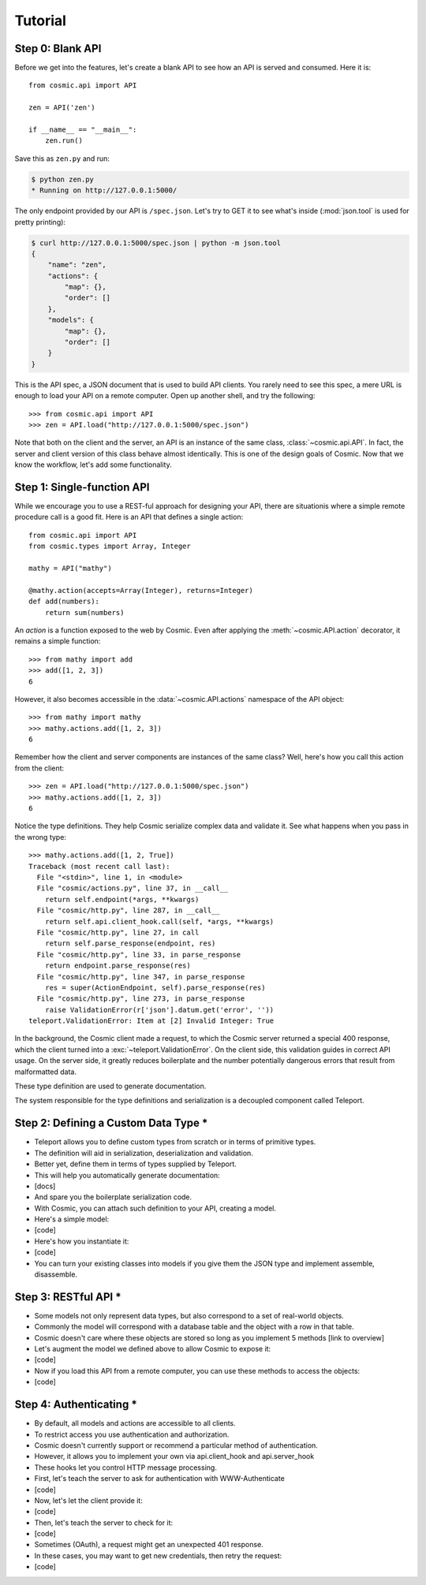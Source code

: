 Tutorial
========

Step 0: Blank API
-----------------

Before we get into the features, let's create a blank API to see how an API
is served and consumed. Here it is::

    from cosmic.api import API

    zen = API('zen')

    if __name__ == "__main__":
        zen.run()

Save this as ``zen.py`` and run:

.. code:: bash

    $ python zen.py
    * Running on http://127.0.0.1:5000/

The only endpoint provided by our API is ``/spec.json``. Let's try to GET it
to see what's inside (:mod:`json.tool` is used for pretty printing):

.. code:: bash

    $ curl http://127.0.0.1:5000/spec.json | python -m json.tool
    {
        "name": "zen",
        "actions": {
            "map": {},
            "order": []
        },
        "models": {
            "map": {},
            "order": []
        }
    }

This is the API spec, a JSON document that is used to build API clients. You
rarely need to see this spec, a mere URL is enough to load your API on a
remote computer. Open up another shell, and try the following::

    >>> from cosmic.api import API
    >>> zen = API.load("http://127.0.0.1:5000/spec.json")

Note that both on the client and the server, an API is an instance of the same
class, :class:`~cosmic.api.API`. In fact, the server and client version of
this class behave almost identically. This is one of the design goals of
Cosmic. Now that we know the workflow, let's add some functionality.

Step 1: Single-function API
---------------------------

While we encourage you to use a REST-ful approach for designing your API,
there are situationis where a simple remote procedure call is a good fit. Here
is an API that defines a single action::

    from cosmic.api import API
    from cosmic.types import Array, Integer

    mathy = API("mathy")

    @mathy.action(accepts=Array(Integer), returns=Integer)
    def add(numbers):
        return sum(numbers)

An *action* is a function exposed to the web by Cosmic. Even after applying
the :meth:`~cosmic.API.action` decorator, it remains a simple function::

    >>> from mathy import add
    >>> add([1, 2, 3])
    6

However, it also becomes accessible in the :data:`~cosmic.API.actions`
namespace of the API object::

    >>> from mathy import mathy
    >>> mathy.actions.add([1, 2, 3])
    6

Remember how the client and server components are instances of the same class?
Well, here's how you call this action from the client::

    >>> zen = API.load("http://127.0.0.1:5000/spec.json")
    >>> mathy.actions.add([1, 2, 3])
    6

Notice the type definitions. They help Cosmic serialize complex data and
validate it. See what happens when you pass in the wrong type::

    >>> mathy.actions.add([1, 2, True])
    Traceback (most recent call last):
      File "<stdin>", line 1, in <module>
      File "cosmic/actions.py", line 37, in __call__
        return self.endpoint(*args, **kwargs)
      File "cosmic/http.py", line 287, in __call__
        return self.api.client_hook.call(self, *args, **kwargs)
      File "cosmic/http.py", line 27, in call
        return self.parse_response(endpoint, res)
      File "cosmic/http.py", line 33, in parse_response
        return endpoint.parse_response(res)
      File "cosmic/http.py", line 347, in parse_response
        res = super(ActionEndpoint, self).parse_response(res)
      File "cosmic/http.py", line 273, in parse_response
        raise ValidationError(r['json'].datum.get('error', ''))
    teleport.ValidationError: Item at [2] Invalid Integer: True

In the background, the Cosmic client made a request, to which the Cosmic
server returned a special 400 response, which the client turned into a
:exc:`~teleport.ValidationError`. On the client side, this validation guides
in correct API usage. On the server side, it greatly reduces boilerplate and
the number potentially dangerous errors that result from malformatted data.

These type definition are used to generate documentation.

The system responsible for the type definitions and serialization is a
decoupled component called Teleport.

Step 2: Defining a Custom Data Type *
-------------------------------------

* Teleport allows you to define custom types from scratch or in terms of primitive types.
* The definition will aid in serialization, deserialization and validation.
* Better yet, define them in terms of types supplied by Teleport.
* This will help you automatically generate documentation:
* [docs]
* And spare you the boilerplate serialization code.
* With Cosmic, you can attach such definition to your API, creating a model.
* Here's a simple model:
* [code]
* Here's how you instantiate it:
* [code]
* You can turn your existing classes into models if you give them the JSON type and implement assemble, disassemble.

Step 3: RESTful API *
---------------------

* Some models not only represent data types, but also correspond to a set of real-world objects.
* Commonly the model will correspond with a database table and the object with a row in that table.
* Cosmic doesn't care where these objects are stored so long as you implement 5 methods [link to overview]
* Let's augment the model we defined above to allow Cosmic to expose it:
* [code]
* Now if you load this API from a remote computer, you can use these methods to access the objects:
* [code]

Step 4: Authenticating *
------------------------

* By default, all models and actions are accessible to all clients.
* To restrict access you use authentication and authorization.
* Cosmic doesn't currently support or recommend a particular method of authentication.
* However, it allows you to implement your own via api.client_hook and api.server_hook
* These hooks let you control HTTP message processing.
* First, let's teach the server to ask for authentication with WWW-Authenticate
* [code]
* Now, let's let the client provide it:
* [code]
* Then, let's teach the server to check for it:
* [code]
* Sometimes (OAuth), a request might get an unexpected 401 response.
* In these cases, you may want to get new credentials, then retry the request:
* [code]
